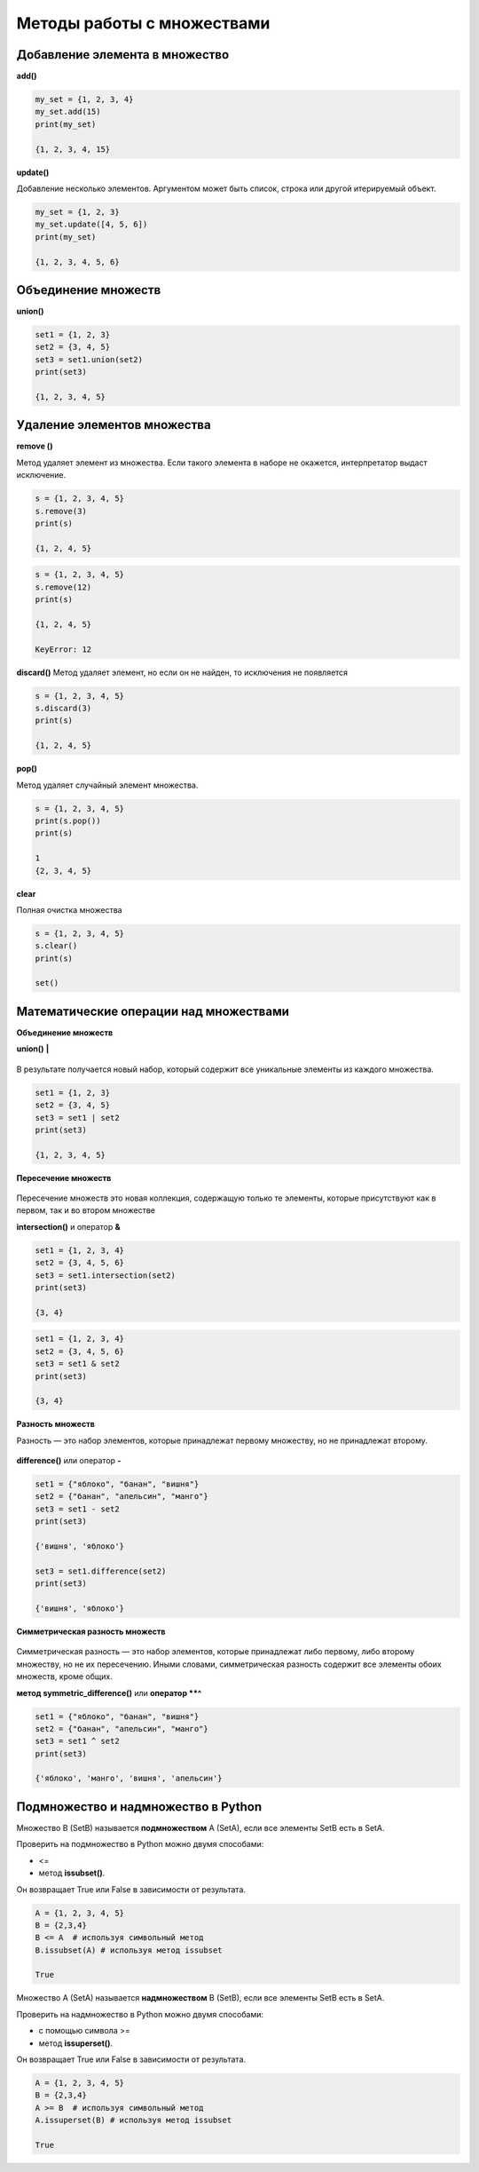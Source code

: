 Методы работы с множествами
~~~~~~~~~~~~~~~~~~~~~~~~~~~~

Добавление элемента в множество
```````````````````````````````

**add()**

.. code:: python

	my_set = {1, 2, 3, 4}
	my_set.add(15)
	print(my_set)
	
	{1, 2, 3, 4, 15}
	
**update()**

Добавление несколько элементов. Аргументом может быть список, строка или другой итерируемый объект.

.. code:: python
	
	my_set = {1, 2, 3}
	my_set.update([4, 5, 6])
	print(my_set) 
	
	{1, 2, 3, 4, 5, 6}
	
Объединение множеств
``````````````````````

**union()**

.. code:: python

	set1 = {1, 2, 3}
	set2 = {3, 4, 5}
	set3 = set1.union(set2)
	print(set3) 
	
	{1, 2, 3, 4, 5}

Удаление элементов множества
`````````````````````````````

**remove ()**

Метод удаляет элемент из множества. 
Если такого элемента в наборе не окажется, интерпретатор выдаст исключение.

.. code:: python

	s = {1, 2, 3, 4, 5}
	s.remove(3)
	print(s)
	
	{1, 2, 4, 5}
	
.. code:: python

	s = {1, 2, 3, 4, 5}
	s.remove(12)
	print(s)
	
	{1, 2, 4, 5}
	
	KeyError: 12
	
**discard()**
Метод удаляет элемент, но если он не найден, то исключения не появляется

.. code:: python

	s = {1, 2, 3, 4, 5}
	s.discard(3)
	print(s)  

	{1, 2, 4, 5}

**pop()**

Метод удаляет случайный элемент множества.

.. code:: python

	s = {1, 2, 3, 4, 5}
	print(s.pop())
	print(s) 
	
	1
	{2, 3, 4, 5}

**clear**

Полная очистка множества

.. code:: python

	s = {1, 2, 3, 4, 5}
	s.clear()
	print(s)	 
	
	set()
	
Математические операции над множествами
`````````````````````````````````````````

**Объединение множеств**

**union()**   **|**

.. figure:: img/07_set_02.PNG
       :scale: 100 %
       :align: center
       :alt: asda
	   
В результате получается новый набор, который содержит все уникальные элементы из каждого множества.

.. code:: python

	set1 = {1, 2, 3}
	set2 = {3, 4, 5}
	set3 = set1 | set2
	print(set3)
	
	{1, 2, 3, 4, 5}
	
**Пересечение множеств**

.. figure:: img/07_set_03.PNG
       :scale: 100 %
       :align: center
       :alt: asda

Пересечение множеств это новая коллекция, содержащую только те элементы, которые присутствуют как в первом, так и во втором множестве
	
**intersection()** и оператор **&**

.. code:: python

	set1 = {1, 2, 3, 4}
	set2 = {3, 4, 5, 6}
	set3 = set1.intersection(set2)
	print(set3) 
	
	{3, 4}

.. code:: python

	set1 = {1, 2, 3, 4}
	set2 = {3, 4, 5, 6}
	set3 = set1 & set2
	print(set3) 
	
	{3, 4}
	
**Разность множеств**

Разность — это набор элементов, которые принадлежат первому множеству, но не принадлежат второму. 

.. figure:: img/07_set_04.PNG
       :scale: 100 %
       :align: center
       :alt: asda

**difference()** или оператор **-**

.. code:: python

	set1 = {"яблоко", "банан", "вишня"}
	set2 = {"банан", "апельсин", "манго"}
	set3 = set1 - set2
	print(set3) 

	{'вишня', 'яблоко'}

	set3 = set1.difference(set2)
	print(set3) 

	{'вишня', 'яблоко'}
	
**Симметрическая разность множеств**

.. figure:: img/07_set_05.PNG
       :scale: 100 %
       :align: center
       :alt: asda

Симметрическая разность — это набор элементов, которые принадлежат либо первому, либо второму множеству, но не их пересечению. Иными словами, симметрическая разность содержит все элементы обоих множеств, кроме общих.

**метод symmetric_difference()** или **оператор **^**

.. code:: python

	set1 = {"яблоко", "банан", "вишня"}
	set2 = {"банан", "апельсин", "манго"}
	set3 = set1 ^ set2
	print(set3)

	{'яблоко', 'манго', 'вишня', 'апельсин'}

Подмножество и надмножество в Python
````````````````````````````````````

Множество B (SetB) называется **подмножеством** A (SetA), если все элементы SetB есть в SetA.

Проверить на подмножество в Python можно двумя способами:

-  <= 
- метод **issubset()**. 

Он возвращает True или False в зависимости от результата.

.. code:: python


        A = {1, 2, 3, 4, 5} 
        B = {2,3,4}
        B <= A  # используя символьный метод
        B.issubset(A) # используя метод issubset
        
        True

Множество A (SetA) называется **надмножеством** B (SetB), если все элементы SetB есть в SetA. 

Проверить на надмножество в Python можно двумя способами: 

- с помощью символа >=
- метод **issuperset()**. 
  
Он возвращает True или False в зависимости от результата.

.. code:: python

        A = {1, 2, 3, 4, 5} 
        B = {2,3,4}
        A >= B  # используя символьный метод
        A.issuperset(B) # используя метод issubset
        
        True
